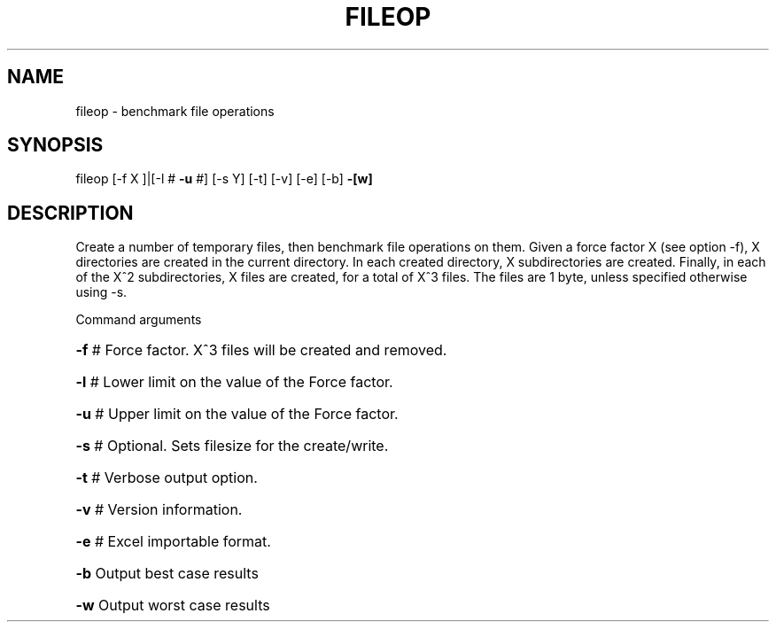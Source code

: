 .\" DO NOT MODIFY THIS FILE!  It was generated by help2man 1.36.
.TH FILEOP "1" "August 2008" "fileop " "User Commands"

.SH NAME
fileop \- benchmark file operations

.SH SYNOPSIS
fileop [\-f X ]|[\-l # \fB\-u\fR #] [\-s Y] [\-t] [\-v] [\-e] [\-b] \fB\-[w]\fR

.SH DESCRIPTION
Create a number of temporary files, then benchmark file operations on
them.  Given a force factor X (see option -f), X directories are
created in the current directory.  In each created directory, X
subdirectories are created.  Finally, in each of the X^2
subdirectories, X files are created, for a total of X^3 files.
The files are 1 byte, unless specified otherwise using -s.

Command arguments
.HP
\fB\-f\fR # Force factor. X^3 files will be created and removed.
.HP
\fB\-l\fR # Lower limit on the value of the Force factor.
.HP
\fB\-u\fR # Upper limit on the value of the Force factor.
.HP
\fB\-s\fR # Optional. Sets filesize for the create/write.
.HP
\fB\-t\fR # Verbose output option.
.HP
\fB\-v\fR # Version information.
.HP
\fB\-e\fR # Excel importable format.
.HP
\fB\-b\fR Output best case results
.HP
\fB\-w\fR Output worst case results
